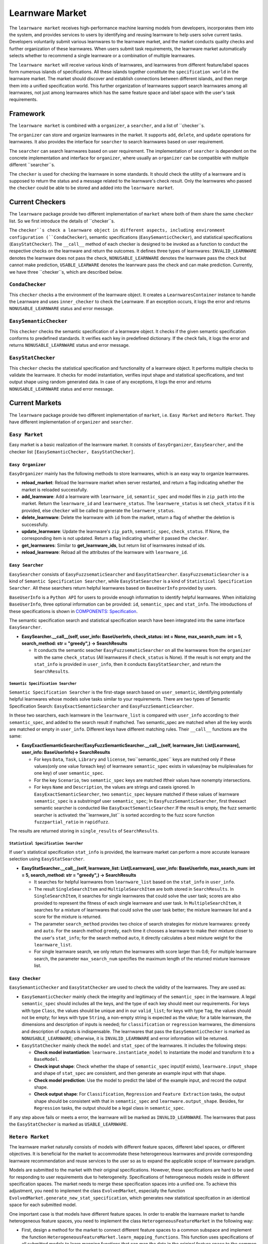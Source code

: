 .. _market:

================================
Learnware Market
================================

The ``learnware market`` receives high-performance machine learning models from developers, incorporates them into the system, and provides services to users by identifying and reusing learnware to help users solve current tasks. Developers voluntarily submit various learnwares to the learnware market, and the market conducts quality checks and further organization of these learnwares. When users submit task requirements, the learnware market automatically selects whether to recommend a single learnware or a combination of multiple learnwares. 

The ``learnware market`` will receive various kinds of learnwares, and learnwares from different feature/label spaces form numerous islands of specifications. All these islands together constitute the ``specification world`` in the learnware market. The market should discover and establish connections between different islands, and then merge them into a unified specification world. This further organization of learnwares support search learnwares among all learnwares, not just among learnwares which has the same feature space and label space with the user's task requirements.

Framework
======================================

The ``learnware market`` is combined with a ``organizer``, a ``searcher``, and a list of ``checker``s. 

The ``organizer`` can store and organize learnwares in the market. It supports ``add``, ``delete``, and ``update`` operations for learnwares. It also provides the interface for ``searcher`` to search learnwares based on user requirement.

The ``searcher`` can search learnwares based on user requirement. The implementation of ``searcher`` is dependent on the concrete implementation and interface for ``organizer``, where usually an ``organizer`` can be compatible with multiple different ``searcher``s.

The ``checker`` is used for checking the learnware in some standards. It should check the utility of a learnware and is supposed to return the status and a message related to the learnware's check result. Only the learnwares who passed the ``checker`` could be able to be stored and added into the ``learnware market``. 



Current Checkers
======================================

The ``learnware`` package provide two different implementation of ``market`` where both of them share the same ``checker`` list. So we first introduce the details of ``checker``s.

The ``checker``s check a learnware object in different aspects, including environment configuration (``CondaChecker``), semantic specifications (``EasySemanticChecker``), and statistical specifications (``EasyStatChecker``). The ``__call__`` method of each checker is designed to be invoked as a function to conduct the respective checks on the learnware and return the outcomes. It defines three types of learnwares: ``INVALID_LEARNWARE`` denotes the learnware does not pass the check, ``NONUSABLE_LEARNWARE`` denotes the learnware pass the check but cannot make prediction, ``USABLE_LEARWARE`` denotes the leanrware pass the check and can make prediction. Currently, we have three ``checker``s, which are described below.


``CondaChecker``
------------------
This ``checker`` checks a the environment of the learnware object. It creates a ``LearnwaresContainer`` instance to handle the Learnware and uses ``inner_checker`` to check the Learnware. If an exception occurs, it logs the error and returns ``NONUSABLE_LEARNWARE`` status and error message.


``EasySemanticChecker``
-------------------------
This ``checker`` checks the semantic specification of a learnware object. It checks if the given semantic specification conforms to predefined standards. It verifies each key in predefined dictionary. If the check fails, it logs the error and returns ``NONUSABLE_LEARNWARE`` status and error message.


``EasyStatChecker``
---------------------

This ``checker`` checks the statistical specification and functionality of a learnware object. It performs multiple checks to validate the learnware. It checks for model instantiation, verifies input shape and statistical specifications, and test output shape using random generated data. In case of any exceptions, it logs the error and returns ``NONUSABLE_LEARNWARE`` status and error message.


Current Markets
======================================

The ``learnware`` package provide two different implementation of ``market``, i.e. ``Easy Market`` and ``Hetero Market``. They have different implementation of ``organizer`` and ``searcher``.


``Easy Market``
-----------------
Easy market is a basic realization of the learnware market. It consists of ``EasyOrganizer``, ``EasySearcher``, and the checker list ``[EasySemanticChecker, EasyStatChecker]``.


``Easy Organizer``
++++++++++++++++++++

``EasyOrganizer`` mainly has the following methods to store learnwares, which is an easy way to organize learnwares.

- **reload_market**: Reload the learnware market when server restarted, and return a flag indicating whether the market is reloaded successfully.
- **add_learnware**: Add a learnware with ``learnware_id``, ``semantic_spec`` and model files in ``zip_path`` into the market. Return the ``learnware_id`` and ``learnwere_status``. The ``learnwere_status`` is set ``check_status`` if it is provided, else ``checker`` will be called to generate the ``learnwere_status``.
- **delete_learnware**: Delete the learnware with ``id`` from the market, return a flag of whether the deletion is successfully.
- **update_learnware**: Update the learnware's ``zip_path``, ``semantic_spec``, ``check_status``. If None, the corresponding item is not updated. Return a flag indicating whether it passed the ``checker``.
- **get_learnwares**: Similar to **get_learnware_ids**, but return list of learnwares instead of ids.
- **reload_learnware**: Reload all the attributes of the learnware with ``learnware_id``.

``Easy Searcher``
++++++++++++++++++++

``EasySearcher`` consists of ``EasyFuzzsematicSearcher`` and ``EasyStatSearcher``. ``EasyFuzzsematicSearcher`` is a kind of ``Semantic Specification Searcher``, while ``EasyStatSearcher`` is a kind of ``Statistical Specification Searcher``. All these searchers return helpful learnwares based on ``BaseUserInfo`` provided by users.

``BaseUserInfo`` is a ``Python API`` for users to provide enough information to identify helpful learnwares.
When initializing ``BaseUserInfo``, three optional information can be provided: ``id``, ``semantic_spec`` and ``stat_info``. The introductions of these specifications is shown in `COMPONENTS: Specification <./spec.html>`_.


The semantic specification search and statistical specification search have been integrated into the same interface ``EasySearcher``. 

- **EasySearcher.__call__(self, user_info: BaseUserInfo, check_status: int = None, max_search_num: int = 5, search_method: str = "greedy",) -> SearchResults**

  - It conducts the semantic seacher ``EasyFuzzsematicSearcher``  on all the learnwares from the ``organizer`` with the same ``check_status`` (All learnwares if ``check_status`` is None). If the result is not empty and the ``stat_info`` is provided in ``user_info``, then it conducts ``EasyStatSearcher``, and return the ``SearchResults``.


``Semantic Specification Searcher``
''''''''''''''''''''''''''''''''''''

``Semantic Specification Searcher`` is the first-stage search based on ``user_semantic``, identifying potentially helpful learnwares whose models solve tasks similar to your requirements. There are two types of Semantic Specification Search: ``EasyExactSemanticSearcher`` and ``EasyFuzzSemanticSearcher``. 

In these two searchers, each learnware in the ``learnware_list`` is compared with ``user_info`` according to their ``semantic_spec``, and added to the search result if mathched. Two semantic_spec are matched when all the key words are matched or empty in ``user_info``. Different keys have different matching rules. Their ``__call__`` functions are the same:

- **EasyExactSemanticSearcher/EasyFuzzSemanticSearcher.__call__(self, learnware_list: List[Learnware], user_info: BaseUserInfo)-> SearchResults**

  - For keys ``Data``, ``Task``, ``Library`` and ``license``, two``semantic_spec`` keys are matched only if these values(only one value foreach key) of learnware ``semantic_spec`` exists in values(may be muliplevalues for one key) of user ``semantic_spec``.
  - For the key ``Scenario``, two ``semantic_spec`` keys are matched iftheir values have nonempty intersections.
  - For keys ``Name`` and ``Description``, the values are strings and caseis ignored. In ``EasyExactSemanticSearcher``, two ``semantic_spec`` keysare matched if these values of learnware ``semantic_spec`` is a substringof user ``semantic_spec``; In ``EasyFuzzSemanticSearcher``, first theexact semantic searcher is conducted like ``EasyExactSemanticSearcher``.If the result is empty, the fuzz semantic searcher is activated: the``learnware_list`` is sorted according to the fuzz score function ``fuzzpartial_ratio`` in ``rapidfuzz``.

The results are returned storing in ``single_results`` of ``SearchResults``.


``Statistical Specification Searcher``
''''''''''''''''''''''''''''''''''''''''''

If user's statistical specification ``stat_info`` is provided,  the learnware market can perform a more accurate leanware selection using ``EasyStatSearcher``. 

- **EasyStatSearcher.__call__(self, learnware_list: List[Learnware], user_info: BaseUserInfo, max_search_num: int = 5, search_method: str = "greedy",) -> SearchResults**
 
  - It searches for helpful learnwares from ``learnware_list`` based on the ``stat_info`` in ``user_info``.
  - The result ``SingleSearchItem`` and ``MultipleSearchItem`` are both stored in ``SearchResults``. In ``SingleSearchItem``, it searches for single learnwares that could solve the user task; scores are also provided to represent the fitness of each single learnware and user task. In ``MultipleSearchItem``, it searches for a mixture of learnwares that could solve the user task better; the mixture learnware list and a score for the mixture is returned.
  - The parameter ``search_method`` provides two choice of search strategies for mixture learnwares: ``greedy`` and ``auto``. For the search method ``greedy``, each time it chooses a learnware to make their mixture closer to the user's ``stat_info``; for the search method ``auto``, it directly calculates a best mixture weight for the ``learnware_list``.
  - For single learnware search, we only return the learnwares with score larger than 0.6; For multiple learnware search, the parameter ``max_search_num`` specifies the maximum length of the returned mixture learnware list. 


``Easy Checker``
++++++++++++++++++++

``EasySemanticChecker`` and ``EasyStatChecker`` are used to check the validity of the learnwares. They are used as:

- ``EasySemanticChecker`` mainly check the integrity and legitimacy of the ``semantic_spec`` in the learnware. A legal ``semantic_spec`` should includes all the keys, and the type of each key should meet our requirements. For keys with type ``Class``, the values should be unique and in our ``valid_list``; for keys with type ``Tag``, the values should not be empty; for keys with type ``String``, a non-empty string is expected as the value; for a table learnware, the dimensions and description of inputs is needed; for ``classification`` or ``regression`` learnwares, the dimensions and description of outputs is indispensable. The learnwares that pass the ``EasySemanticChecker`` is marked as ``NONUSABLE_LEARNWARE``; otherwise, it is ``INVALID_LEARNWARE`` and error information will be returned.
- ``EasyStatChecker`` mainly check the ``model`` and ``stat_spec`` of the learnwares. It includes the following steps:

  - **Check model instantiation**: ``learnware.instantiate_model`` to instantiate the model and transform it to a ``BaseModel``.
  - **Check input shape**: Check whether the shape of ``semantic_spec`` input(if exists), ``learnware.input_shape`` and shape of ``stat_spec`` are consistent, and then generate an example input with that shape. 
  - **Check model prediction**: Use the model to predict the label of the example input, and record the output shape. 
  - **Check output shape**: For ``Classification``, ``Regression`` and ``Feature Extraction`` tasks, the output shape should be consistent with that in ``semantic_spec`` and ``learnware.output_shape``. Besides, for ``Regression`` tasks, the output should be a legal class in ``semantic_spec``.

If any step above fails or meets a error, the learnware will be marked as ``INVALID_LEARNWARE``. The learnwares that pass the ``EasyStatChecker`` is marked as ``USABLE_LEARNWARE``.

``Hetero Market``
--------------------

The learnware market naturally consists of models with different feature spaces, different label spaces, or different objectives. It is beneficial for the market to accommodate these heterogeneous learnwares and provide corresponding learnware recommendation and reuse services to the user so as to expand the applicable scope of learnware paradigm.

Models are submitted to the market with their original specifications. However, these specifications are hard to be used for responding to user requirements due to heterogeneity. Specifications of heterogeneous models reside in different specification spaces. The market needs to merge these specification spaces into a unified one. To achieve this adjustment, you need to implement the class ``EvolvedMarket``, especially the function ``EvolvedMarket.generate_new_stat_specification``, which generates new statistical specifcation in an identical space for each submitted model.

One important case is that models have different feature spaces. In order to enable the learnware market to handle heterogeneous feature spaces, you need to implement the class ``HeterogeneousFeatureMarket`` in the following way:

- First, design a method for the market to connect different feature spaces to a common subspace and implement the function ``HeterogeneousFeatureMarket.learn_mapping_functions``. This function uses specifications of all submitted models to learn mapping functions that can map the data in the original feature space to the common subspace and vice verse.
- Second, use learned mapping functions to implement the functions ``HeterogeneousFeatureMarket.transform_original_to_subspace`` and ``HeterogeneousFeatureMarket.transform_subspace_to_original``.
- Third, use the functions ``HeterogeneousFeatureMarket.transform_original_to_subspace`` and ``HeterogeneousFeatureMarket.transform_subspace_to_original`` to overwrite the mehtod ``EvolvedMarket.generate_new_stat_specification`` and  ``EvolvedMarket.EvolvedMarket.evolve_learnware_list`` of the base class ``EvolvedMarket``.
